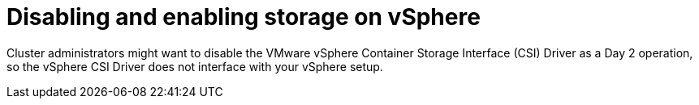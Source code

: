 // Module included in the following assemblies:
//
// * storage/container_storage_interface/persistent-storage-csi-vsphere.adoc
//

:_mod-docs-content-type: CONCEPT
[id="persistent-storage-csi-vsphere-disable-storage-overview_{context}"]
= Disabling and enabling storage on vSphere

Cluster administrators might want to disable the VMware vSphere Container Storage Interface (CSI) Driver as a Day 2 operation, so the vSphere CSI Driver does not interface with your vSphere setup.